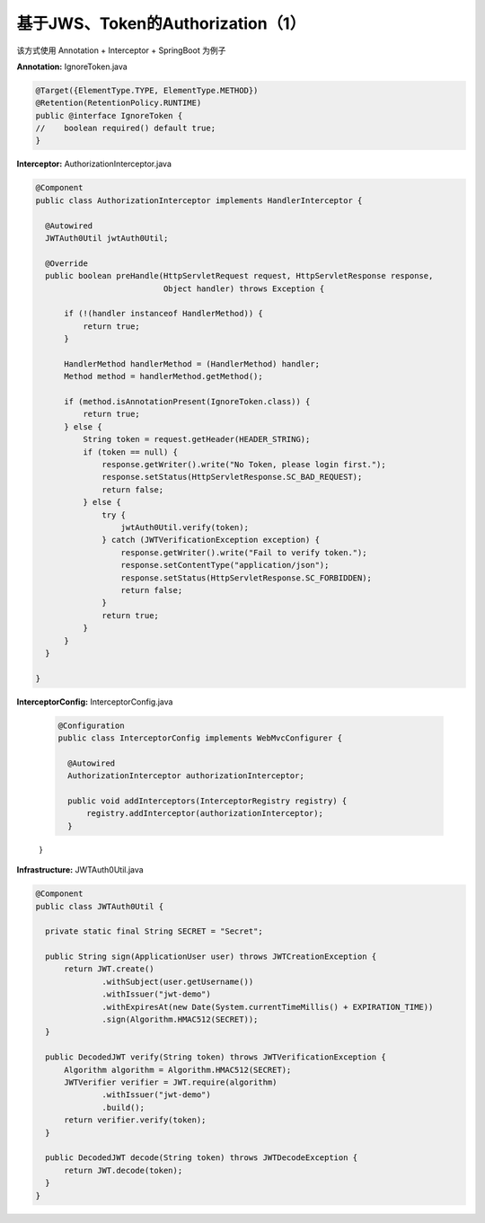 基于JWS、Token的Authorization（1）
=====================================

该方式使用 Annotation + Interceptor + SpringBoot 为例子

**Annotation:** IgnoreToken.java

.. code-block:: java
  
  @Target({ElementType.TYPE, ElementType.METHOD})
  @Retention(RetentionPolicy.RUNTIME)
  public @interface IgnoreToken {
  //    boolean required() default true;
  }

**Interceptor:** AuthorizationInterceptor.java

.. code-block:: java
  
  @Component
  public class AuthorizationInterceptor implements HandlerInterceptor {

    @Autowired
    JWTAuth0Util jwtAuth0Util;
  
    @Override
    public boolean preHandle(HttpServletRequest request, HttpServletResponse response,
                             Object handler) throws Exception {
  
        if (!(handler instanceof HandlerMethod)) {
            return true;
        }
  
        HandlerMethod handlerMethod = (HandlerMethod) handler;
        Method method = handlerMethod.getMethod();
  
        if (method.isAnnotationPresent(IgnoreToken.class)) {
            return true;
        } else {
            String token = request.getHeader(HEADER_STRING);
            if (token == null) {
                response.getWriter().write("No Token, please login first.");
                response.setStatus(HttpServletResponse.SC_BAD_REQUEST);
                return false;
            } else {
                try {
                    jwtAuth0Util.verify(token);
                } catch (JWTVerificationException exception) {
                    response.getWriter().write("Fail to verify token.");
                    response.setContentType("application/json");
                    response.setStatus(HttpServletResponse.SC_FORBIDDEN);
                    return false;
                }
                return true;
            }
        }
    }
  
  }

**InterceptorConfig:** InterceptorConfig.java

  .. code-block:: java
    
    @Configuration
    public class InterceptorConfig implements WebMvcConfigurer {
    
      @Autowired
      AuthorizationInterceptor authorizationInterceptor;
  
      public void addInterceptors(InterceptorRegistry registry) {
          registry.addInterceptor(authorizationInterceptor);
      }
  }


**Infrastructure:** JWTAuth0Util.java

.. code-block:: java
  
  @Component
  public class JWTAuth0Util {
  
    private static final String SECRET = "Secret";
  
    public String sign(ApplicationUser user) throws JWTCreationException {
        return JWT.create()
                .withSubject(user.getUsername())
                .withIssuer("jwt-demo")
                .withExpiresAt(new Date(System.currentTimeMillis() + EXPIRATION_TIME))
                .sign(Algorithm.HMAC512(SECRET));
    }
  
    public DecodedJWT verify(String token) throws JWTVerificationException {
        Algorithm algorithm = Algorithm.HMAC512(SECRET);
        JWTVerifier verifier = JWT.require(algorithm)
                .withIssuer("jwt-demo")
                .build();
        return verifier.verify(token);
    }
  
    public DecodedJWT decode(String token) throws JWTDecodeException {
        return JWT.decode(token);
    }
  }


.. index:: Authorization, Security, JWT, Token

  

